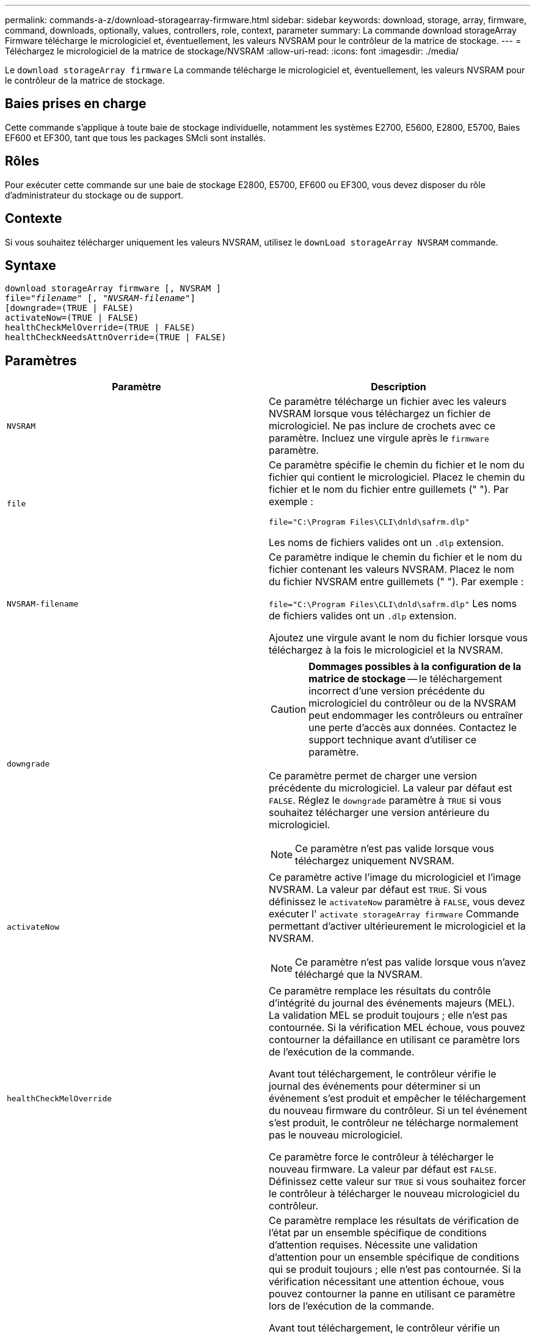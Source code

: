 ---
permalink: commands-a-z/download-storagearray-firmware.html 
sidebar: sidebar 
keywords: download, storage, array, firmware, command, downloads, optionally, values, controllers, role, context, parameter 
summary: La commande download storageArray Firmware télécharge le micrologiciel et, éventuellement, les valeurs NVSRAM pour le contrôleur de la matrice de stockage. 
---
= Téléchargez le micrologiciel de la matrice de stockage/NVSRAM
:allow-uri-read: 
:icons: font
:imagesdir: ./media/


[role="lead"]
Le `download storageArray firmware` La commande télécharge le micrologiciel et, éventuellement, les valeurs NVSRAM pour le contrôleur de la matrice de stockage.



== Baies prises en charge

Cette commande s'applique à toute baie de stockage individuelle, notamment les systèmes E2700, E5600, E2800, E5700, Baies EF600 et EF300, tant que tous les packages SMcli sont installés.



== Rôles

Pour exécuter cette commande sur une baie de stockage E2800, E5700, EF600 ou EF300, vous devez disposer du rôle d'administrateur du stockage ou de support.



== Contexte

Si vous souhaitez télécharger uniquement les valeurs NVSRAM, utilisez le `downLoad storageArray NVSRAM` commande.



== Syntaxe

[listing, subs="+macros"]
----
download storageArray firmware [, NVSRAM ]
pass:quotes[file="_filename_" [, "_NVSRAM-filename_"]]
[downgrade=(TRUE | FALSE)
activateNow=(TRUE | FALSE)
healthCheckMelOverride=(TRUE | FALSE)
healthCheckNeedsAttnOverride=(TRUE | FALSE)
----


== Paramètres

[cols="2*"]
|===
| Paramètre | Description 


 a| 
`NVSRAM`
 a| 
Ce paramètre télécharge un fichier avec les valeurs NVSRAM lorsque vous téléchargez un fichier de micrologiciel. Ne pas inclure de crochets avec ce paramètre. Incluez une virgule après le `firmware` paramètre.



 a| 
`file`
 a| 
Ce paramètre spécifie le chemin du fichier et le nom du fichier qui contient le micrologiciel. Placez le chemin du fichier et le nom du fichier entre guillemets (" "). Par exemple :

`file="C:\Program Files\CLI\dnld\safrm.dlp"`

Les noms de fichiers valides ont un `.dlp` extension.



 a| 
`NVSRAM-filename`
 a| 
Ce paramètre indique le chemin du fichier et le nom du fichier contenant les valeurs NVSRAM. Placez le nom du fichier NVSRAM entre guillemets (" "). Par exemple :

`file="C:\Program Files\CLI\dnld\safrm.dlp"` Les noms de fichiers valides ont un `.dlp` extension.

Ajoutez une virgule avant le nom du fichier lorsque vous téléchargez à la fois le micrologiciel et la NVSRAM.



 a| 
`downgrade`
 a| 
[CAUTION]
====
*Dommages possibles à la configuration de la matrice de stockage* -- le téléchargement incorrect d'une version précédente du micrologiciel du contrôleur ou de la NVSRAM peut endommager les contrôleurs ou entraîner une perte d'accès aux données. Contactez le support technique avant d'utiliser ce paramètre.

====
Ce paramètre permet de charger une version précédente du micrologiciel. La valeur par défaut est `FALSE`. Réglez le `downgrade` paramètre à `TRUE` si vous souhaitez télécharger une version antérieure du micrologiciel.

[NOTE]
====
Ce paramètre n'est pas valide lorsque vous téléchargez uniquement NVSRAM.

====


 a| 
`activateNow`
 a| 
Ce paramètre active l'image du micrologiciel et l'image NVSRAM. La valeur par défaut est `TRUE`. Si vous définissez le `activateNow` paramètre à `FALSE`, vous devez exécuter l' `activate storageArray firmware` Commande permettant d'activer ultérieurement le micrologiciel et la NVSRAM.

[NOTE]
====
Ce paramètre n'est pas valide lorsque vous n'avez téléchargé que la NVSRAM.

====


 a| 
`healthCheckMelOverride`
 a| 
Ce paramètre remplace les résultats du contrôle d'intégrité du journal des événements majeurs (MEL). La validation MEL se produit toujours ; elle n'est pas contournée. Si la vérification MEL échoue, vous pouvez contourner la défaillance en utilisant ce paramètre lors de l'exécution de la commande.

Avant tout téléchargement, le contrôleur vérifie le journal des événements pour déterminer si un événement s'est produit et empêcher le téléchargement du nouveau firmware du contrôleur. Si un tel événement s'est produit, le contrôleur ne télécharge normalement pas le nouveau micrologiciel.

Ce paramètre force le contrôleur à télécharger le nouveau firmware. La valeur par défaut est `FALSE`. Définissez cette valeur sur `TRUE` si vous souhaitez forcer le contrôleur à télécharger le nouveau micrologiciel du contrôleur.



 a| 
`healthCheckNeedsAttnOverride`
 a| 
Ce paramètre remplace les résultats de vérification de l'état par un ensemble spécifique de conditions d'attention requises. Nécessite une validation d'attention pour un ensemble spécifique de conditions qui se produit toujours ; elle n'est pas contournée. Si la vérification nécessitant une attention échoue, vous pouvez contourner la panne en utilisant ce paramètre lors de l'exécution de la commande.

Avant tout téléchargement, le contrôleur vérifie un ensemble spécifique de conditions d'avertissement pour déterminer si une défaillance s'est produite et empêcher le téléchargement du nouveau firmware du contrôleur. Si un tel événement s'est produit, le contrôleur ne télécharge normalement pas le nouveau micrologiciel.

Ce paramètre force le contrôleur à télécharger le nouveau firmware. La valeur par défaut est `FALSE`. Définissez cette valeur sur `TRUE` si vous souhaitez forcer le contrôleur à télécharger le nouveau micrologiciel du contrôleur.

|===


== Niveau minimal de firmware

5.00

8.10 ajoute le `*healthCheckMelOverride*` paramètre.

8.70 ajoute `*healthCheckNeedsAttnOverride*` paramètre.
